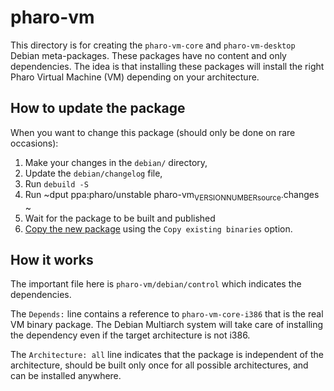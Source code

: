 * pharo-vm

This directory is for creating the ~pharo-vm-core~ and
~pharo-vm-desktop~ Debian meta-packages. These packages have no
content and only dependencies. The idea is that installing these
packages will install the right Pharo Virtual Machine (VM) depending
on your architecture.

** How to update the package

When you want to change this package (should only be done on rare
occasions):

1. Make your changes in the ~debian/~ directory,
1. Update the ~debian/changelog~ file,
1. Run ~debuild -S~
1. Run ~dput ppa:pharo/unstable pharo-vm_VERSION_NUMBER_source.changes ~
1. Wait for the package to be built and published
1. [[https://launchpad.net/~pharo/%2Barchive/ubuntu/unstable/%2Bcopy-packages][Copy the new package]] using the ~Copy existing binaries~ option.

** How it works

The important file here is ~pharo-vm/debian/control~ which
indicates the dependencies.

The ~Depends:~ line contains a reference to ~pharo-vm-core-i386~ that
is the real VM binary package. The Debian Multiarch system will take
care of installing the dependency even if the target architecture is
not i386.

The ~Architecture: all~ line indicates that the package is independent
of the architecture, should be built only once for all possible
architectures, and can be installed anywhere.
